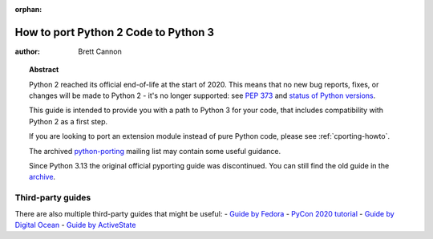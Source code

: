 :orphan:

.. _pyporting-howto:

*************************************
How to port Python 2 Code to Python 3
*************************************

:author: Brett Cannon

.. topic:: Abstract

   Python 2 reached its official end-of-life at the start of 2020. This means
   that no new bug reports, fixes, or changes will be made to Python 2 - it's
   no longer supported: see :pep:`373` and
   `status of Python versions <https://devguide.python.org/versions>`_.

   This guide is intended to provide you with a path to Python 3 for your
   code, that includes compatibility with Python 2 as a first step.

   If you are looking to port an extension module instead of pure Python code,
   please see :ref:`cporting-howto`.

   The archived python-porting_ mailing list may contain some useful guidance.

   Since Python 3.13 the original official pyporting guide was discontinued.
   You can still find the old guide in the
   `archive <https://docs.python.org/3.12/howto/pyporting.html>`_.


Third-party guides
==================

There are also multiple third-party guides that might be useful:
- `Guide by Fedora <https://portingguide.readthedocs.io>`_
- `PyCon 2020 tutorial <https://www.youtube.com/watch?v=JgIgEjASOlk>`_
- `Guide by Digital Ocean <https://www.digitalocean.com/community/tutorials/how-to-port-python-2-code-to-python-3>`_
- `Guide by ActiveState <https://www.activestate.com/blog/how-to-migrate-python-2-applications-to-python-3>`_


.. _python-porting: https://mail.python.org/pipermail/python-porting/
